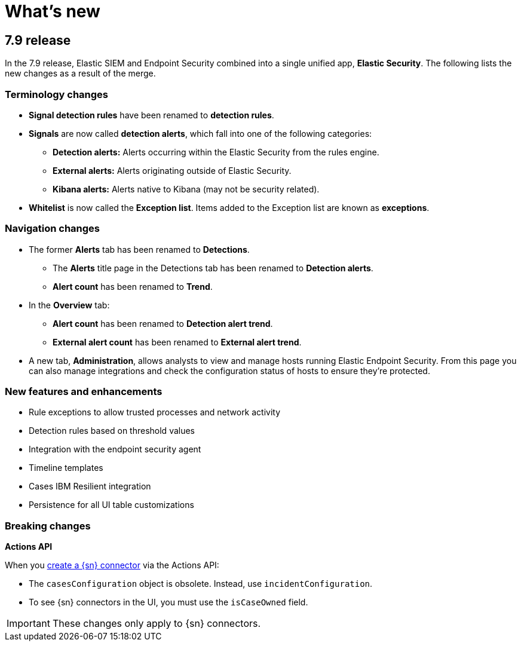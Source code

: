 [[whats-new]]
[chapter]
= What's new

[discrete]
[[sec-7.9-release]]
== 7.9 release

In the 7.9 release, Elastic SIEM and Endpoint Security combined into a single unified app, *Elastic Security*. The following lists the new changes as a result of the merge.

[discrete]
[[sec-terminology-changes]]
=== Terminology changes

* *Signal detection rules* have been renamed to *detection rules*.
* *Signals* are now called *detection alerts*, which fall into one of the
following categories:
** *Detection alerts:* Alerts occurring within the Elastic Security from the
rules engine.
** *External alerts:* Alerts originating outside of Elastic Security.
** *Kibana alerts:* Alerts native to Kibana (may not be security related).
* *Whitelist* is now called the *Exception list*. Items added to the Exception
list are known as *exceptions*.

[discrete]
[[sec-nav-changes]]
=== Navigation changes

* The former *Alerts* tab has been renamed to *Detections*.
** The *Alerts* title page in the Detections tab has been renamed to *Detection
alerts*.
** *Alert count* has been renamed to *Trend*.
* In the *Overview* tab:
** *Alert count* has been renamed to *Detection alert trend*.
** *External alert count* has been renamed to *External alert trend*.
* A new tab, *Administration*, allows analysts to view and manage hosts running
Elastic Endpoint Security. From this page you can also manage integrations and
check the configuration status of hosts to ensure they're protected.

[discrete]
[[enhancements-7.9]]
=== New features and enhancements

* Rule exceptions to allow trusted processes and network activity
* Detection rules based on threshold values
* Integration with the endpoint security agent
* Timeline templates
* Cases IBM Resilient integration
* Persistence for all UI table customizations

[discrete]
[[breaking-changes-7.9]]
=== Breaking changes

*Actions API*

When you <<register-connector, create a {sn} connector>> via the Actions API:

* The `casesConfiguration` object is obsolete. Instead, use
`incidentConfiguration`.
* To see {sn} connectors in the UI, you must use the `isCaseOwned` field.

IMPORTANT: These changes only apply to {sn} connectors.

